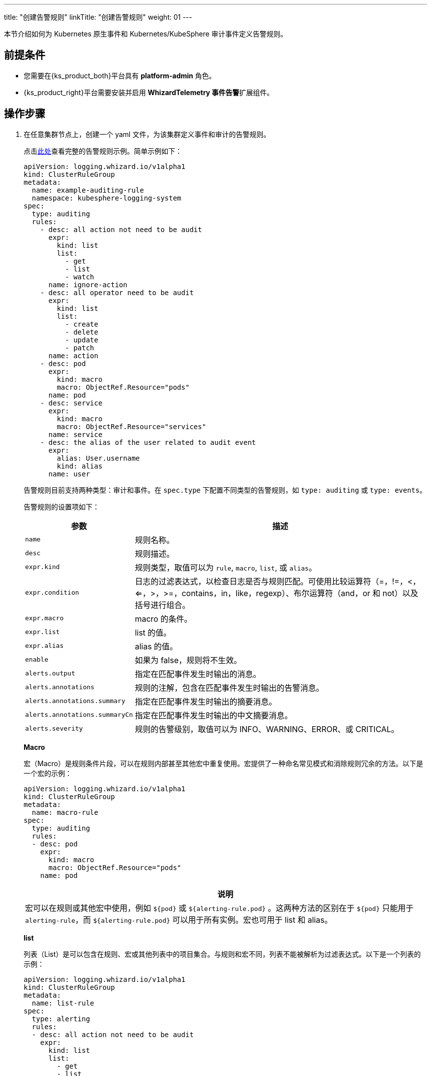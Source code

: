 ---
title: "创建告警规则"
linkTitle: "创建告警规则"
weight: 01
---

本节介绍如何为 Kubernetes 原生事件和 Kubernetes/KubeSphere 审计事件定义告警规则。

== 前提条件

* 您需要在{ks_product_both}平台具有 **platform-admin** 角色。

* {ks_product_right}平台需要安装并启用 **WhizardTelemetry 事件告警**扩展组件。

== 操作步骤

.  在任意集群节点上，创建一个 yaml 文件，为该集群定义事件和审计的告警规则。
+
--
点击link:../02-example-rules[此处]查看完整的告警规则示例。简单示例如下：

[,yaml]
----
apiVersion: logging.whizard.io/v1alpha1
kind: ClusterRuleGroup
metadata:
  name: example-auditing-rule
  namespace: kubesphere-logging-system
spec:
  type: auditing
  rules:
    - desc: all action not need to be audit
      expr:
        kind: list
        list:
          - get
          - list
          - watch
      name: ignore-action
    - desc: all operator need to be audit
      expr:
        kind: list
        list:
          - create
          - delete
          - update
          - patch
      name: action
    - desc: pod
      expr:
        kind: macro
        macro: ObjectRef.Resource="pods"
      name: pod
    - desc: service
      expr:
        kind: macro
        macro: ObjectRef.Resource="services"
      name: service
    - desc: the alias of the user related to audit event
      expr:
        alias: User.username
        kind: alias
      name: user
----

告警规则目前支持两种类型：审计和事件。在 `spec.type` 下配置不同类型的告警规则，如 `type: auditing` 或 `type: events`。

告警规则的设置项如下：
[%header,cols="1a,4a"]
|===
|参数 |描述

|`name`
| 规则名称。

|`desc`
| 规则描述。

|`expr.kind`
|规则类型，取值可以为 `rule`, `macro`, `list`, 或 `alias`。

|`expr.condition`
|日志的过滤表达式，以检查日志是否与规则匹配。可使用比较运算符（=，!=，<，<=，>，>=，contains，in，like，regexp）、布尔运算符（and，or 和 not）以及括号进行组合。

|`expr.macro` 
| macro 的条件。

|`expr.list`
| list 的值。

|`expr.alias`
| alias 的值。

|`enable`
| 如果为 false，规则将不生效。

|`alerts.output`
| 指定在匹配事件发生时输出的消息。

|`alerts.annotations`
| 规则的注解，包含在匹配事件发生时输出的告警消息。

|`alerts.annotations.summary`
| 指定在匹配事件发生时输出的摘要消息。

|`alerts.annotations.summaryCn`
| 指定在匹配事件发生时输出的中文摘要消息。

|`alerts.severity` 
| 规则的告警级别，取值可以为 INFO、WARNING、ERROR、或 CRITICAL。
|===

**Macro**

宏（Macro）是规则条件片段，可以在规则内部甚至其他宏中重复使用。宏提供了一种命名常见模式和消除规则冗余的方法。以下是一个宏的示例：

[,yaml]
----
apiVersion: logging.whizard.io/v1alpha1
kind: ClusterRuleGroup
metadata:
  name: macro-rule
spec:
  type: auditing
  rules:
  - desc: pod
    expr:
      kind: macro
      macro: ObjectRef.Resource="pods"
    name: pod
----

[.admon.note,cols="a"]
|===
|说明

|
宏可以在规则或其他宏中使用，例如 `${pod}` 或 `${alerting-rule.pod}` 。这两种方法的区别在于 `${pod}` 只能用于 `alerting-rule`，而 `${alerting-rule.pod}` 可以用于所有实例。宏也可用于 list 和 alias。
|===

**list**

列表（List）是可以包含在规则、宏或其他列表中的项目集合。与规则和宏不同，列表不能被解析为过滤表达式。以下是一个列表的示例：

[,yaml]
----
apiVersion: logging.whizard.io/v1alpha1
kind: ClusterRuleGroup
metadata:
  name: list-rule
spec:
  type: alerting
  rules:
  - desc: all action not need to be audit
    expr:
      kind: list
      list:
        - get
        - list
        - watch
    name: ignore-action
----

**Alias**

别名（Alias）是过滤字段的缩写名称，它可以包含在规则、宏、列表和输出字符串中。以下是一个别名的示例：

[,yaml]
----
apiVersion: logging.whizard.io/v1alpha1
kind: ClusterRuleGroup
metadata:
  name: alias-rule
spec:
  type: alerting
  rules:
  - desc: the alias of the user related to audit event
    expr:
      alias: User.username
      kind: alias
    name: user
----
--

. 执行以下命令，创建 CRD（定制资源定义）。
+
[,bash]
----
kubectl apply -f xxx.yaml  # 注意替换 yaml 文件的名称
----

. 运行成功后，在**集群管理 > 定制资源定义**页面搜索 **ClusterRuleGroup**。

. 点击 **ClusterRuleGroup** 进入详情页，在右侧页面查看、编辑或删除告警规则。
